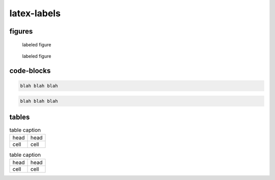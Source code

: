 latex-labels
============

figures
-------

.. _figure1:
.. _figure2:

.. figure:: logo.jpg

   labeled figure

.. figure:: logo.jpg
   :name: figure3

   labeled figure

code-blocks
-----------

.. _codeblock1:
.. _codeblock2:

.. code-block:: none

   blah blah blah

.. code-block:: none
   :name: codeblock3

   blah blah blah

tables
------

.. _table1:
.. _table2:

.. table:: table caption

   ==== ====
   head head
   cell cell
   ==== ====

.. table:: table caption
   :name: table3

   ==== ====
   head head
   cell cell
   ==== ====
